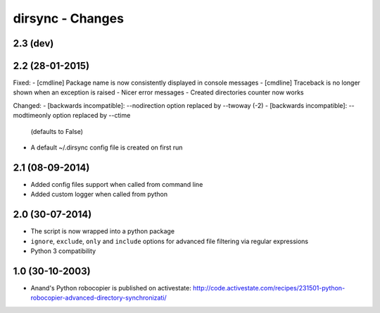 dirsync - Changes
=================

2.3 (dev)
---------


2.2 (28-01-2015)
----------------

Fixed:
- [cmdline] Package name is now consistently displayed in console messages
- [cmdline] Traceback is no longer shown when an exception is raised
- Nicer error messages
- Created directories counter now works

Changed:
- [backwards incompatible]: --nodirection option replaced by --twoway (-2)
- [backwards incompatible]: --modtimeonly option replaced by --ctime
  (defaults to False)
- A default ~/.dirsync config file is created on first run


2.1 (08-09-2014)
----------------

- Added config files support when called from command line
- Added custom logger when called from python


2.0 (30-07-2014)
----------------

- The script is now wrapped into a python package
- ``ignore``, ``exclude``, ``only`` and ``include`` options for advanced file
  filtering via regular expressions
- Python 3 compatibility


1.0 (30-10-2003)
----------------

- Anand's Python robocopier is published on activestate:
  http://code.activestate.com/recipes/231501-python-robocopier-advanced-directory-synchronizati/
